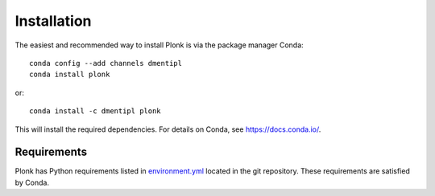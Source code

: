 Installation
============

The easiest and recommended way to install Plonk is via the package manager Conda::

 conda config --add channels dmentipl
 conda install plonk

or::

 conda install -c dmentipl plonk

This will install the required dependencies. For details on Conda, see https://docs.conda.io/.

Requirements
------------

Plonk has Python requirements listed in `environment.yml <https://github.com/dmentipl/plonk/blob/master/environment.yml>`_ located in the git repository. These requirements are satisfied by Conda.
